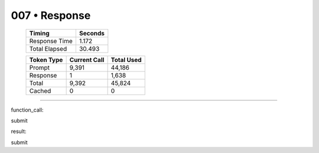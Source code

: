 .. sidebar:: meta
   :puzzle_id: 1-3aa6fb7a
   :timestamp: 24.307.195935
   :call_count: 7

   :model: models/gemini-1.5-flash-002

007 • Response
==============

   +----------------+--------------+
   | Timing         |      Seconds |
   +================+==============+
   | Response Time  |        1.172 |
   +----------------+--------------+
   | Total Elapsed  |       30.493 |
   +----------------+--------------+



   +----------------+--------------+-------------+
   | Token Type     | Current Call |  Total Used |
   +================+==============+=============+
   | Prompt         |        9,391 |      44,186 |
   +----------------+--------------+-------------+
   | Response       |            1 |       1,638 |
   +----------------+--------------+-------------+
   | Total          |        9,392 |      45,824 |
   +----------------+--------------+-------------+
   | Cached         |            0 |           0 |
   +----------------+--------------+-------------+


====


function_call:



submit



result:



submit



.. seealso::

   - :doc:`007-history`
   - :doc:`007-prompt`

